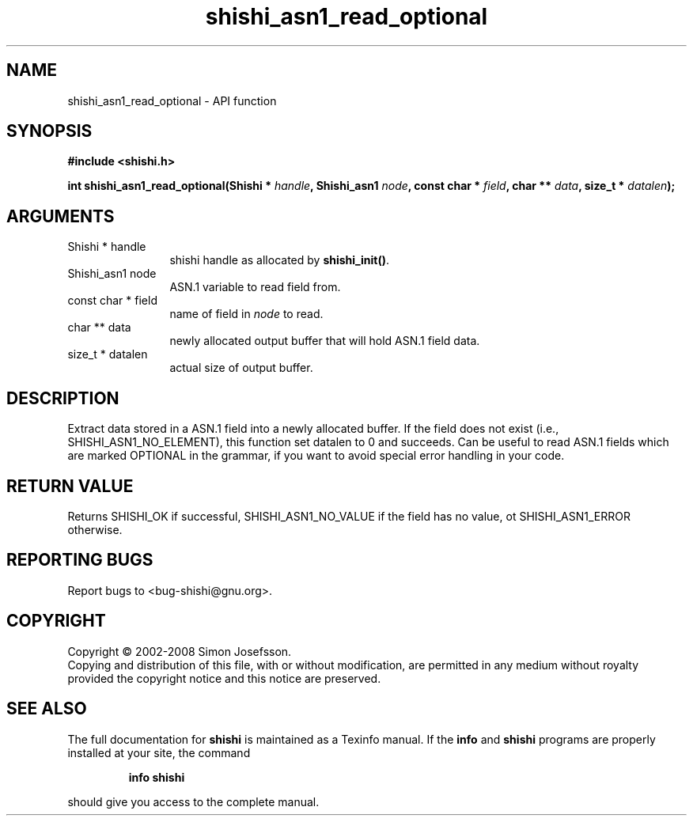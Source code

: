 .\" DO NOT MODIFY THIS FILE!  It was generated by gdoc.
.TH "shishi_asn1_read_optional" 3 "0.0.39" "shishi" "shishi"
.SH NAME
shishi_asn1_read_optional \- API function
.SH SYNOPSIS
.B #include <shishi.h>
.sp
.BI "int shishi_asn1_read_optional(Shishi * " handle ", Shishi_asn1 " node ", const char * " field ", char ** " data ", size_t * " datalen ");"
.SH ARGUMENTS
.IP "Shishi * handle" 12
shishi handle as allocated by \fBshishi_init()\fP.
.IP "Shishi_asn1 node" 12
ASN.1 variable to read field from.
.IP "const char * field" 12
name of field in \fInode\fP to read.
.IP "char ** data" 12
newly allocated output buffer that will hold ASN.1 field data.
.IP "size_t * datalen" 12
actual size of output buffer.
.SH "DESCRIPTION"
Extract data stored in a ASN.1 field into a newly allocated buffer.
If the field does not exist (i.e., SHISHI_ASN1_NO_ELEMENT), this
function set datalen to 0 and succeeds.  Can be useful to read
ASN.1 fields which are marked OPTIONAL in the grammar, if you want
to avoid special error handling in your code.
.SH "RETURN VALUE"
Returns SHISHI_OK if successful,
SHISHI_ASN1_NO_VALUE if the field has no value, ot
SHISHI_ASN1_ERROR otherwise.
.SH "REPORTING BUGS"
Report bugs to <bug-shishi@gnu.org>.
.SH COPYRIGHT
Copyright \(co 2002-2008 Simon Josefsson.
.br
Copying and distribution of this file, with or without modification,
are permitted in any medium without royalty provided the copyright
notice and this notice are preserved.
.SH "SEE ALSO"
The full documentation for
.B shishi
is maintained as a Texinfo manual.  If the
.B info
and
.B shishi
programs are properly installed at your site, the command
.IP
.B info shishi
.PP
should give you access to the complete manual.
